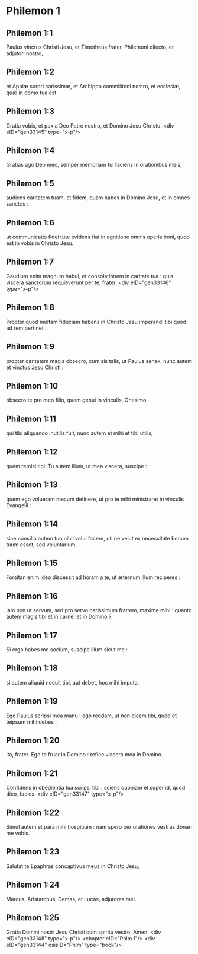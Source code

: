 * Philemon 1

** Philemon 1:1

Paulus vinctus Christi Jesu, et Timotheus frater, Philemoni dilecto, et adjutori nostro,

** Philemon 1:2

et Appiæ sorori carissimæ, et Archippo commilitoni nostro, et ecclesiæ, quæ in domo tua est.

** Philemon 1:3

Gratia vobis, et pax a Deo Patre nostro, et Domino Jesu Christo.  <div eID="gen33145" type="x-p"/>

** Philemon 1:4

Gratias ago Deo meo, semper memoriam tui faciens in orationibus meis,

** Philemon 1:5

audiens caritatem tuam, et fidem, quam habes in Domino Jesu, et in omnes sanctos :

** Philemon 1:6

ut communicatio fidei tuæ evidens fiat in agnitione omnis operis boni, quod est in vobis in Christo Jesu.

** Philemon 1:7

Gaudium enim magnum habui, et consolationem in caritate tua : quia viscera sanctorum requieverunt per te, frater.  <div eID="gen33146" type="x-p"/>

** Philemon 1:8

Propter quod multam fiduciam habens in Christo Jesu imperandi tibi quod ad rem pertinet :

** Philemon 1:9

propter caritatem magis obsecro, cum sis talis, ut Paulus senex, nunc autem et vinctus Jesu Christi :

** Philemon 1:10

obsecro te pro meo filio, quem genui in vinculis, Onesimo,

** Philemon 1:11

qui tibi aliquando inutilis fuit, nunc autem et mihi et tibi utilis,

** Philemon 1:12

quem remisi tibi. Tu autem illum, ut mea viscera, suscipe :

** Philemon 1:13

quem ego volueram mecum detinere, ut pro te mihi ministraret in vinculis Evangelii :

** Philemon 1:14

sine consilio autem tuo nihil volui facere, uti ne velut ex necessitate bonum tuum esset, sed voluntarium.

** Philemon 1:15

Forsitan enim ideo discessit ad horam a te, ut æternum illum reciperes :

** Philemon 1:16

jam non ut servum, sed pro servo carissimum fratrem, maxime mihi : quanto autem magis tibi et in carne, et in Domino ?

** Philemon 1:17

Si ergo habes me socium, suscipe illum sicut me :

** Philemon 1:18

si autem aliquid nocuit tibi, aut debet, hoc mihi imputa.

** Philemon 1:19

Ego Paulus scripsi mea manu : ego reddam, ut non dicam tibi, quod et teipsum mihi debes :

** Philemon 1:20

ita, frater. Ego te fruar in Domino : refice viscera mea in Domino.

** Philemon 1:21

Confidens in obedientia tua scripsi tibi : sciens quoniam et super id, quod dico, facies.  <div eID="gen33147" type="x-p"/>

** Philemon 1:22

Simul autem et para mihi hospitium : nam spero per orationes vestras donari me vobis.

** Philemon 1:23

Salutat te Epaphras concaptivus meus in Christo Jesu,

** Philemon 1:24

Marcus, Aristarchus, Demas, et Lucas, adjutores mei.

** Philemon 1:25

Gratia Domini nostri Jesu Christi cum spiritu vestro. Amen.  <div eID="gen33148" type="x-p"/> <chapter eID="Phlm.1"/> <div eID="gen33144" osisID="Phlm" type="book"/>

